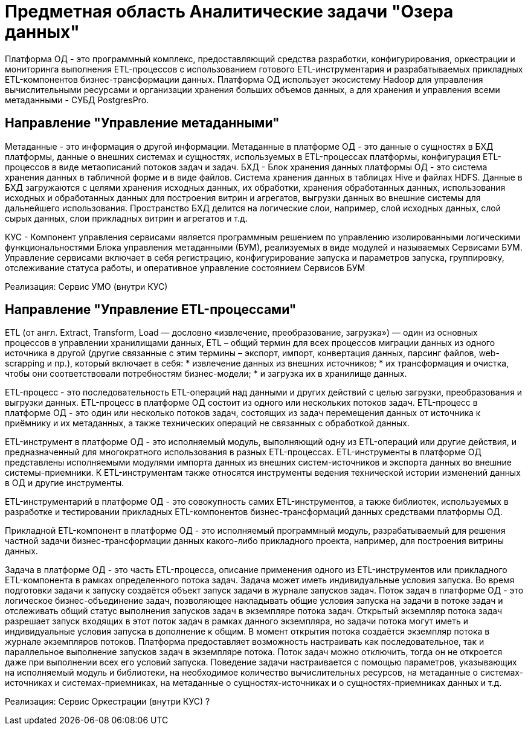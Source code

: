 = Предметная область Аналитические задачи "Озера данных"

Платформа ОД - это программный комплекс, предоставляющий средства разработки, конфигурирования, оркестрации и мониторинга выполнения ETL-процессов с использованием готового ETL-инструментария и разрабатываемых прикладных ETL-компонентов бизнес-трансформации данных.
Платформа ОД использует экосистему Hadoop для управления вычислительными ресурсами и организации хранения больших объемов данных, а для хранения и управления всеми метаданными - СУБД PostgresPro.

== Направление "Управление метаданными"

Метаданные - это информация о другой информации. Метаданные в платформе ОД - это данные о сущностях в БХД платформы, данные о внешних системах и сущностях, используемых в ETL-процессах платформы, конфигурация ETL-процессов в виде метаописаний потоков задач и задач.
БХД - Блок хранения данных платформы ОД - это система хранения данных в табличной форме и в виде файлов. Система хранения данных в таблицах Hive и файлах HDFS.
Данные в БХД загружаются с целями хранения исходных данных, их обработки, хранения обработанных данных, использования исходных и обработанных данных для построения витрин и агрегатов, выгрузки данных во внешние системы для дальнейшего использования. Пространство БХД делится на логические слои, например, слой исходных данных, слой сырых данных, слои прикладных витрин и агрегатов и т.д.

КУС - Компонент управления сервисами является программным решением по управлению изолированными логическими функциональностями Блока управления метаданными (БУМ), реализуемых в виде модулей и называемых Сервисами БУМ.
Управление сервисами включает в себя регистрацию, конфигурирование запуска и параметров запуска, группировку, отслеживание статуса работы, и оперативное управление состоянием Сервисов БУМ

Реализация: Сервис УМО (внутри КУС)

== Направление "Управление ETL-процессами"
ETL (от англ. Extract, Transform, Load — дословно «извлечение, преобразование, загрузка») — один из основных процессов в управлении хранилищами данных, ETL – общий термин для всех процессов миграции данных из одного источника в другой (другие связанные с этим термины – экспорт, импорт, конвертация данных, парсинг файлов, web-scrapping и пр.), который включает в себя:
* извлечение данных из внешних источников;
* их трансформация и очистка, чтобы они соответствовали потребностям бизнес-модели;
* и загрузка их в хранилище данных.

ETL-процесс - это последовательность ETL-операций над данными и других действий с целью загрузки, преобразования и выгрузки данных. ETL-процесс в платформе ОД состоит из одного или нескольких потоков задач.
ETL-процесс в платформе ОД - это один или несколько потоков задач, состоящих из задач перемещения данных от источника к приёмнику и их метаданных, а также технических операций не связанных с обработкой данных.

ETL-инструмент в платформе ОД - это исполняемый модуль, выполняющий одну из ETL-операций или другие действия, и предназначенный для многократного использования в разных ETL-процессах.
ETL-инструменты в платформе ОД представлены исполняемыми модулями импорта данных из внешних систем-источников и экспорта данных во внешние системы-приемники. К ETL-инструментам также относятся инструменты ведения технической истории изменений данных в ОД и другие инструменты.

ETL-инструментарий в платформе ОД - это совокупность самих ETL-инструментов, а также библиотек, используемых в разработке и тестировании прикладных ETL-компонентов бизнес-трансформаций данных средствами платформы ОД.

Прикладной ETL-компонент в платформе ОД - это исполняемый программный модуль, разрабатываемый для решения частной задачи бизнес-трансформации данных какого-либо прикладного проекта, например, для построения витрины данных.

Задача в платформе ОД - это часть ETL-процесса, описание применения одного из ETL-инструментов или прикладного ETL-компонента в рамках определенного потока задач. Задача может иметь индивидуальные условия запуска. Во время подготовки задачи к запуску создаётся объект запуск задачи в журнале запусков задач.
Поток задач в платформе ОД - это логическое бизнес-объединение задач, позволяющее накладывать общие условия запуска на задачи в потоке задач и отслеживать общий статус выполнения запусков задач в экземпляре потока задач.
Открытый экземпляр потока задач разрешает запуск входящих в этот поток задач в рамках данного экземпляра, но задачи потока могут иметь и индивидуальные условия запуска в дополнение к общим. В момент открытия потока создаётся экземпляр потока в журнале экземпляров потоков. Платформа предоставляет возможность настраивать как последовательное, так и параллельное выполнение запусков задач в экземпляре потока. Поток задач можно отключить, тогда он не откроется даже при выполнении всех его условий запуска.
Поведение задачи настраивается с помощью параметров, указывающих на исполняемый модуль и библиотеки, на необходимое количество вычислительных ресурсов, на метаданные о системах-источниках и системах-приемниках, на метаданные о сущностях-источниках и о сущностях-приемниках данных и т.д.

Реализация: Сервис Оркестрации (внутри КУС) ?